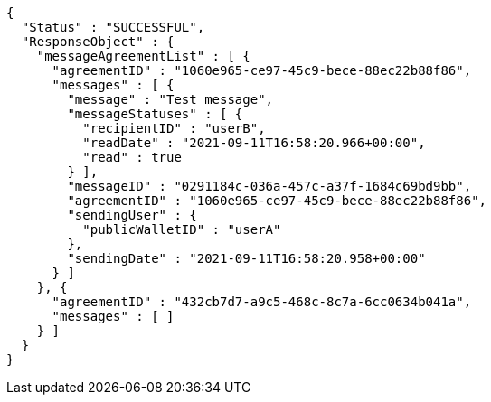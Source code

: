 [source,options="nowrap"]
----
{
  "Status" : "SUCCESSFUL",
  "ResponseObject" : {
    "messageAgreementList" : [ {
      "agreementID" : "1060e965-ce97-45c9-bece-88ec22b88f86",
      "messages" : [ {
        "message" : "Test message",
        "messageStatuses" : [ {
          "recipientID" : "userB",
          "readDate" : "2021-09-11T16:58:20.966+00:00",
          "read" : true
        } ],
        "messageID" : "0291184c-036a-457c-a37f-1684c69bd9bb",
        "agreementID" : "1060e965-ce97-45c9-bece-88ec22b88f86",
        "sendingUser" : {
          "publicWalletID" : "userA"
        },
        "sendingDate" : "2021-09-11T16:58:20.958+00:00"
      } ]
    }, {
      "agreementID" : "432cb7d7-a9c5-468c-8c7a-6cc0634b041a",
      "messages" : [ ]
    } ]
  }
}
----